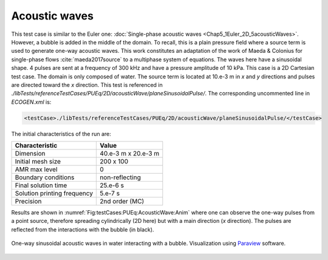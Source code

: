 .. role:: xml(code)
  :language: xml

**************
Acoustic waves
**************

This test case is similar to the Euler one: :doc:`Single-phase acoustic waves <Chap5_1Euler_2D_5acousticWaves>`. However, a bubble is added in the middle of the domain. To recall, this is a plain pressure field where a source term is used to generate one-way acoustic waves. This work constitutes an adaptation of the work of Maeda & Colonius for single-phase flows :cite:`maeda2017source` to a multiphase system of equations. The waves here have a sinusoidal shape. 4 pulses are sent at a frequency of 300 kHz and have a pressure amplitude of 10 kPa.
This case is a 2D Cartesian test case. The domain is only composed of water. The source term is located at 10.e-3 m in *x* and *y* directions and pulses are directed toward the *x* direction.
This test is referenced in *./libTests/referenceTestCases/PUEq/2D/acousticWave/planeSinusoidalPulse/*. The corresponding uncommented line in *ECOGEN.xml* is:

.. code-block:: xml

  <testCase>./libTests/referenceTestCases/PUEq/2D/acousticWave/planeSinusoidalPulse/</testCase>

The initial characteristics of the run are:

+-----------------------------+----------------------+
| Characteristic              | Value                |
+=============================+======================+
| Dimension                   | 40.e-3 m x 20.e-3 m  |
+-----------------------------+----------------------+
| Initial mesh size           | 200 x 100            |
+-----------------------------+----------------------+
| AMR max level               | 0                    |
+-----------------------------+----------------------+
| Boundary conditions         | non-reflecting       |
+-----------------------------+----------------------+
| Final solution time         | 25.e-6 s             |
+-----------------------------+----------------------+
| Solution printing frequency | 5.e-7 s              |
+-----------------------------+----------------------+
| Precision                   | 2nd order (MC)       |
+-----------------------------+----------------------+

Results are shown in :numref:`Fig:testCases:PUEq:AcousticWave:Anim` where one can observe the one-way pulses from a point source, therefore spreading cylindrically (2D here) but with a main direction (*x* direction). The pulses are reflected from the interactions with the bubble (in black).

.. _Fig:testCases:PUEq:AcousticWave:Anim:

.. figure:: ./_static/testCases/PUEq/acousticWave/sinusPulseAnimation.*
  :scale: 120%
  :align: center

  One-way sinusoidal acoustic waves in water interacting with a bubble. Visualization using Paraview_ software.


.. _Paraview: https://www.paraview.org/
.. _gnuplot: http://www.gnuplot.info/
